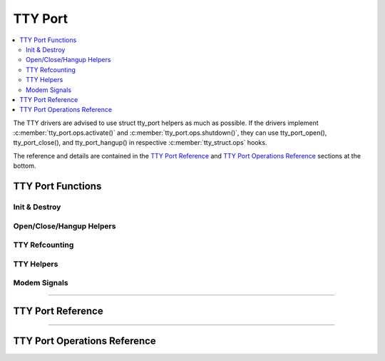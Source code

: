 .. SPDX-License-Identifier: GPL-2.0

========
TTY Port
========

.. contents:: :local:

The TTY drivers are advised to use struct tty_port helpers as much as possible.
If the drivers implement :c:member:`tty_port.ops.activate()` and
:c:member:`tty_port.ops.shutdown()`, they can use tty_port_open(),
tty_port_close(), and tty_port_hangup() in respective
:c:member:`tty_struct.ops` hooks.

The reference and details are contained in the `TTY Port Reference`_ and `TTY
Port Operations Reference`_ sections at the bottom.

TTY Port Functions
==================

Init & Destroy
--------------

.. kernel-doc::  drivers/tty/tty_port.c
   :identifiers: tty_port_init tty_port_destroy
        tty_port_get tty_port_put

Open/Close/Hangup Helpers
-------------------------

.. kernel-doc::  drivers/tty/tty_port.c
   :identifiers: tty_port_install tty_port_open tty_port_block_til_ready
        tty_port_close tty_port_close_start tty_port_close_end tty_port_hangup
        tty_port_shutdown

TTY Refcounting
---------------

.. kernel-doc::  drivers/tty/tty_port.c
   :identifiers: tty_port_tty_get tty_port_tty_set

TTY Helpers
-----------

.. kernel-doc::  include/linux/tty_port.h
   :identifiers: tty_port_tty_hangup tty_port_tty_vhangup
.. kernel-doc::  drivers/tty/tty_port.c
   :identifiers: tty_port_tty_wakeup

Modem Signals
-------------

.. kernel-doc::  drivers/tty/tty_port.c
   :identifiers: tty_port_carrier_raised tty_port_raise_dtr_rts
        tty_port_lower_dtr_rts

----

TTY Port Reference
==================

.. kernel-doc:: include/linux/tty_port.h
   :identifiers: tty_port

----

TTY Port Operations Reference
=============================

.. kernel-doc:: include/linux/tty_port.h
   :identifiers: tty_port_operations
